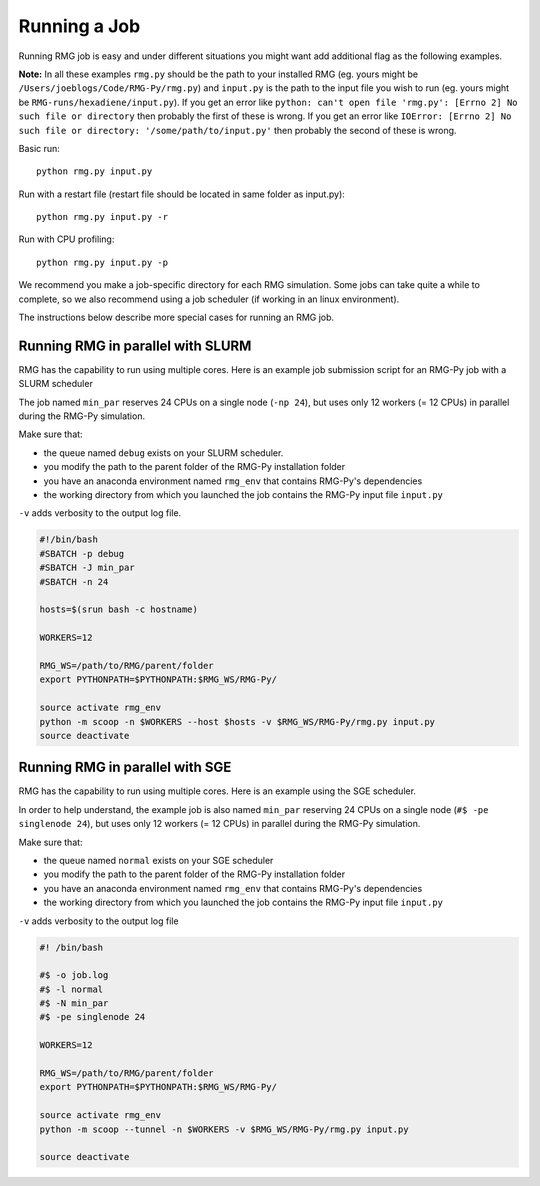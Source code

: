 .. _running:

*************
Running a Job
*************

Running RMG job is easy and under different situations you might want add additional flag as the following examples.

**Note:** In all these examples ``rmg.py`` should be the path to your installed RMG (eg. yours might be ``/Users/joeblogs/Code/RMG-Py/rmg.py``) and ``input.py`` is the path to the input file you wish to run (eg. yours might be ``RMG-runs/hexadiene/input.py``).  If you get an error like ``python: can't open file 'rmg.py': [Errno 2] No such file or directory``  then probably the first of these is wrong. If you get an error like ``IOError: [Errno 2] No such file or directory: '/some/path/to/input.py'`` then probably the second of these is wrong.

Basic run::

	python rmg.py input.py

Run with a restart file (restart file should be located in same folder as input.py)::

    python rmg.py input.py -r

Run with CPU profiling::

    python rmg.py input.py -p

We recommend you make a job-specific directory for each RMG simulation. Some jobs can take quite a while to complete, so we also recommend using a job scheduler (if working in an linux environment). 

The instructions below describe more special cases for running an RMG job.

Running RMG in parallel with SLURM
----------------------------------

RMG has the capability to run using multiple cores. Here is an example
job submission script for an RMG-Py job with a SLURM scheduler

The job named ``min_par`` reserves 24 CPUs on a single node
(``-np 24``), but uses only 12 workers (= 12 CPUs) in parallel during
the RMG-Py simulation.

Make sure that: 

- the queue named ``debug`` exists on your SLURM scheduler. 
- you modify the path to the parent folder of the RMG-Py installation folder 
- you have an anaconda environment named ``rmg_env`` that contains RMG-Py's dependencies 
- the working directory from which you launched the job contains the RMG-Py input file ``input.py``


``-v`` adds verbosity to the output log file.

.. code:: bash

    #!/bin/bash
    #SBATCH -p debug
    #SBATCH -J min_par
    #SBATCH -n 24

    hosts=$(srun bash -c hostname)

    WORKERS=12

    RMG_WS=/path/to/RMG/parent/folder
    export PYTHONPATH=$PYTHONPATH:$RMG_WS/RMG-Py/

    source activate rmg_env
    python -m scoop -n $WORKERS --host $hosts -v $RMG_WS/RMG-Py/rmg.py input.py
    source deactivate

Running RMG in parallel with SGE
--------------------------------

RMG has the capability to run using multiple cores. Here is an example
using the SGE scheduler.

In order to help understand, the example job is also named ``min_par``
reserving 24 CPUs on a single node (``#$ -pe singlenode 24``), but uses
only 12 workers (= 12 CPUs) in parallel during the RMG-Py simulation.

Make sure that:

-  the queue named ``normal`` exists on your SGE scheduler
-  you modify the path to the parent folder of the RMG-Py installation
   folder
-  you have an anaconda environment named ``rmg_env`` that contains
   RMG-Py's dependencies
-  the working directory from which you launched the job
   contains the RMG-Py input file ``input.py``

``-v`` adds verbosity to the output log file

.. code:: bash

    #! /bin/bash

    #$ -o job.log
    #$ -l normal
    #$ -N min_par
    #$ -pe singlenode 24

    WORKERS=12

    RMG_WS=/path/to/RMG/parent/folder
    export PYTHONPATH=$PYTHONPATH:$RMG_WS/RMG-Py/

    source activate rmg_env
    python -m scoop --tunnel -n $WORKERS -v $RMG_WS/RMG-Py/rmg.py input.py

    source deactivate

